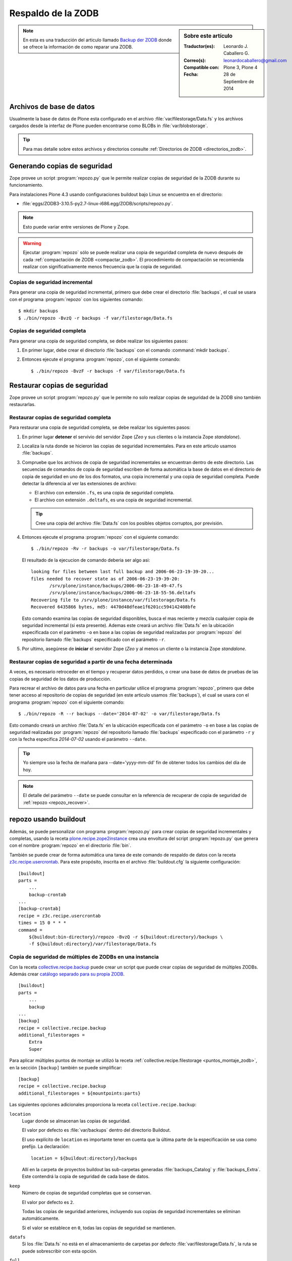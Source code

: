 .. -*- coding: utf-8 -*-

.. _backup_zodb:

Respaldo de la ZODB
===================

.. sidebar:: Sobre este artículo

    :Traductor(es): Leonardo J. Caballero G.
    :Correo(s): leonardocaballero@gmail.com
    :Compatible con: Plone 3, Plone 4
    :Fecha: 28 de Septiembre de 2014

.. note::
    En esta es una traducción del articulo llamado `Backup der ZODB`_
    donde se ofrece la información de como reparar una ZODB.

Archivos de base de datos
-------------------------

Usualmente la base de datos de Plone esta configurado en el archivo
:file:`var/filestorage/Data.fs` y los archivos cargados desde la
interfaz de Plone pueden encontrarse como BLOBs in :file:`var/blobstorage`.

.. tip:: 
    Para mas detalle sobre estos archivos y directorios consulte
    :ref:`Directorios de ZODB <directorios_zodb>`.

.. _backup:

Generando copias de seguridad
-----------------------------

Zope provee un script :program:`repozo.py` que le permite realizar
copias de seguridad de la ZODB durante su funcionamiento.

Para instalaciones Plone 4.3 usando configuraciones buildout bajo Linux
se encuentra en el directorio:

- :file:`eggs/ZODB3-3.10.5-py2.7-linux-i686.egg/ZODB/scripts/repozo.py`.

.. note::
    Esto puede variar entre versiones de Plone y Zope.

.. warning::
    Ejecutar :program:`repozo` sólo se puede realizar una copia de seguridad
    completa de nuevo después de cada :ref:`compactación de ZODB <compactar_zodb>`.
    El procedimiento de compactación se recomienda realizar con significativamente menos
    frecuencia que la copia de seguridad.

.. _backup_quick:

Copias de seguridad incremental
~~~~~~~~~~~~~~~~~~~~~~~~~~~~~~~

Para generar una copia de seguridad incremental, primero que debe crear el
directorio :file:`backups`, el cual se usara con el programa :program:`repozo`
con los siguientes comando: ::

    $ mkdir backups
    $ ./bin/repozo -BvzQ -r backups -f var/filestorage/Data.fs

.. _backup_full:

Copias de seguridad completa
~~~~~~~~~~~~~~~~~~~~~~~~~~~~

Para generar una copia de seguridad completa, se debe realizar los
siguientes pasos:

#. En primer lugar, debe crear el directorio :file:`backups`
   con el comando :command:`mkdir backups`.

#. Entonces ejecute el programa :program:`repozo`, con el siguiente comando: ::

    $ ./bin/repozo -BvzF -r backups -f var/filestorage/Data.fs

.. _restore:

Restaurar copias de seguridad
-----------------------------

Zope provee un script :program:`repozo.py` que le permite no solo realizar
copias de seguridad de la ZODB sino también restaurarlas.

.. _restore_full:

Restaurar copias de seguridad completa
~~~~~~~~~~~~~~~~~~~~~~~~~~~~~~~~~~~~~~

Para restaurar una copia de seguridad completa, se debe realizar los
siguientes pasos:

#. En primer lugar **detener** el servivio del servidor Zope (*Zeo* y sus clientes o
   la instancia Zope *standalone*).

#. Localiza la ruta donde se hicieron las copias de seguridad incrementales.
   Para en este articulo usamos :file:`backups`.

#. Compruebe que los archivos de copia de seguridad incrementales se encuentran
   dentro de este directorio. Las secuencias de comandos de copia de seguridad
   escriben de forma automática la base de datos en el directorio de copia de seguridad
   en uno de los dos formatos, una copia incremental y una copia de seguridad completa.
   Puede detectar la diferencia al ver las extensiones de archivo: 

   - El archivo con extensión ``.fs``, es una copia de seguridad completa.

   - El archivo con extensión ``.deltafs``, es una copia de seguridad incremental.

   .. tip::
       Cree una copia del archivo :file:`Data.fs` con los posibles objetos corruptos,
       por previsión.

#. Entonces ejecute el programa :program:`repozo` con el siguiente comando: ::

       $ ./bin/repozo -Rv -r backups -o var/filestorage/Data.fs

   El resultado de la ejecucion de comando deberia ser algo asi: ::

       looking for files between last full backup and 2006-06-23-19-39-20...
       files needed to recover state as of 2006-06-23-19-39-20:
              /srv/plone/instance/backups/2006-06-23-18-49-47.fs
              /srv/plone/instance/backups/2006-06-23-18-55-56.deltafs
       Recovering file to /srv/plone/instance/var/filestorage/Data.fs
       Recovered 6435866 bytes, md5: 4470d48dfeae1f6201cc594142408bfe

   Esto comando examina las copias de seguridad disponibles, busca el mas reciente y
   mezcla cualquier copia de seguridad incremental (si esta presente). Ademas este
   creará un archivo :file:`Data.fs` en la ubicación especificada con el parámetro
   ``-o`` en base a las copias de seguridad realizadas por :program:`repozo`
   del repositorio llamado :file:`backups` especificado con el parámetro ``-r``.

#. Por ultimo, asegúrese de **iniciar** el servidor Zope (*Zeo* y al menos un cliente o
   la instancia Zope *standalone*.

.. _restore_date:

Restaurar copias de seguridad a partir de una fecha determinada
~~~~~~~~~~~~~~~~~~~~~~~~~~~~~~~~~~~~~~~~~~~~~~~~~~~~~~~~~~~~~~~

A veces, es necesario retroceder en el tiempo y recuperar datos perdidos,
o crear una base de datos de pruebas de las copias de seguridad de los
datos de producción.

Para recrear el archivo de datos para una fecha en particular utilice
el programa :program:`repozo`, primero que debe tener acceso al repositorio
de copias de seguridad (en este articulo usamos :file:`backups`), el cual
se usara con el programa :program:`repozo` con el siguiente comando: ::

    $ ./bin/repozo -R --r backups --date='2014-07-02' -o var/filestorage/Data.fs

Esto comando creará un archivo :file:`Data.fs` en la ubicación especificada con
el parámetro ``-o`` en base a las copias de seguridad realizadas por :program:`repozo`
del repositorio llamado :file:`backups` especificado con el parámetro ``-r`` y con la
fecha especifica *2014-07-02* usando el parámetro ``--date``.

.. tip::
    Yo siempre uso la fecha de mañana para --date='yyyy-mm-dd' fin de obtener
    todos los cambios del día de hoy.

.. note::
    El detalle del parámetro ``--date`` se puede consultar en la referencia
    de recuperar de copia de seguridad de :ref:`repozo <repozo_recover>`.

.. _repozo_buildout:

repozo usando buildout
----------------------

Además, se puede personalizar con programa :program:`repozo.py` para
crear copias de seguridad incrementales y completas, usando la receta
`plone.recipe.zope2instance`_ crea una envoltura del script
:program:`repozo.py` que genera con el nombre :program:`repozo` en el
directorio :file:`bin`.

También se puede crear de forma automática una tarea de este comando
de respaldo de datos con la receta `z3c.recipe.usercrontab`_. Para
este propósito, inscrita en el archivo :file:`buildout.cfg` la siguiente
configuración:

::

    [buildout]
    parts =
        ...
        backup-crontab
    ...
    [backup-crontab]
    recipe = z3c.recipe.usercrontab
    times = 15 0 * * *
    command =
        ${buildout:bin-directory}/repozo -BvzQ -r ${buildout:directory}/backups \
        -f ${buildout:directory}/var/filestorage/Data.fs

Copia de seguridad de múltiples de ZODBs en una instancia
~~~~~~~~~~~~~~~~~~~~~~~~~~~~~~~~~~~~~~~~~~~~~~~~~~~~~~~~~

Con la receta `collective.recipe.backup`_ puede crear un script que puede crear copias
de seguridad de múltiples ZODBs. Además crear `catálogo separado para su propia ZODB`_.

::

    [buildout]
    parts =
        ...
        backup
    ...
    [backup]
    recipe = collective.recipe.backup
    additional_filestorages =
        Extra
        Super

Para aplicar múltiples puntos de montaje se utilizó la receta :ref:`collective.recipe.filestorage <puntos_montaje_zodb>`,
en la sección ``[backup]`` también se puede simplificar:

::

    [backup]
    recipe = collective.recipe.backup
    additional_filestorages = ${mountpoints:parts}

Las siguientes opciones adicionales proporciona la receta ``collective.recipe.backup``:

``location``
    Lugar donde se almacenan las copias de seguridad.

    El valor por defecto es :file:`var/backups` dentro del 
    directorio Buildout.

    El uso explícito de ``location`` es importante tener en cuenta que 
    la última parte de la especificación se usa como prefijo. La declaración:

    ::

        location = ${buildout:directory}/backups

    Allí en la carpeta de proyectos buildout las sub-carpetas generadas
    :file:`backups_Catalog` y :file:`backups_Extra`. Este contendrá la copia de 
    seguridad de cada base de datos.

``keep``
    Número de copias de seguridad completas que se conservan.

    El valor por defecto es ``2``.

    Todas las copias de seguridad anteriores, incluyendo sus copias de
    seguridad incrementales se eliminan automáticamente.

    Si el valor se establece en ``0``, todas las copias de seguridad se
    mantienen.

``datafs``
    Si los :file:`Data.fs` no está en el almacenamiento de carpetas por defecto
    :file:`var/filestorage/Data.fs`, la ruta se puede sobrescribir con esta opción.

``full``
    Por lo general, se crean copias de seguridad incrementales. Si el valor 
    aquí definido es ``true``, cada copia de seguridad full sera creada.

``debug``
    En casos raros, si en el archivo de log esta en el nivel ``debug`` ser escrito.
    Entonces usted debe aquí debe hacer énfasis en establecer ``True``.

``snapshotlocation``
    Lugar donde se guardan los respaldos de datos snapshot.

    El valor por defecto es :file:`var/snapshotbackups` dentro del 
    directorio Buildout. En definición explícita se aplicarán respecto 
    la ruta de las mismas reglas para el prefijo de carpeta, como en 
    ``location``.

``gzip``
    El valor por defecto es ``true``.

    El final está comprimido las ZODB en formato ``*.fsz`` y no ``*.fs.gz``.

``additional_filestorages``
    Aquí usted puede proporcionar información adicional, por ejemplo, si ha
    externalizado su catálogo separado en una ZODB o participado más puntos 
    de montajes de ZODBs.

Al usar la receta ``collective.recipe.backup`` este patrón cambia en la directiva
``command`` bajo la sección ``[backup-crontab]`` como se muestra a continuación:

::

    [backup-crontab]
    ...
    command = ${buildout:bin-directory}/backup -q

Eliminación de copias de seguridad antiguas
~~~~~~~~~~~~~~~~~~~~~~~~~~~~~~~~~~~~~~~~~~~

Las copias de seguridad antiguas se deben eliminar después de un cierto tiempo.
En este ejemplo, las siguientes copias de seguridad incrementales después de dos
semanas y copias de seguridad completas después de cinco semanas se eliminan:

::

    [buildout]
    parts =
        ...
        remove-incremental-backups
        remove-full-backups
    ...
    [remove-incremental-backups]
    recipe = z3c.recipe.usercrontab
    times = 8 0 * * *
    command = find ${buildout:directory}/backups -name \*deltafs -ctime +14 -delete

    [remove-full-backups]
    recipe = z3c.recipe.usercrontab
    times = 8 0 * * *
    command = find ${buildout:directory}/backups -name \*dat -ctime +35 -delete

Puede comprobar la definición de las tareas crontab ejecutando el siguiente comando: ::

    $ crontab -l

.. _blob_storage:

Blob Storages
-------------

Nosotros podemos realizar copias de seguridad de blob storage. Desde la versión 4.0
en Plone normalmente todas las imágenes y los archivos (*Binary large objects - Blob*)
se almacenan en el sistema de archivos. En Plone 3 es opcional. Por lo tanto también
necesita copias de seguridad de este almacenamiento ``blob``. 

Con la receta ``collective.recipe.backup`` partir de la versión 2.0 también puede ser
crear copias de seguridad del almacenamiento Blob. 

Si no se especifica el directorio donde Plone (o Zope) almacena sus ``blobs`` en la receta
``plone.recipe.zope2instance`` también puede especificar explícitamente la ruta del directorio
con la declarativa ``blob_storage`` de la receta ``collective.recipe.backup``:

::

    [buildout]
    parts =
        instance
        backup

    [instance]
    recipe = plone.recipe.zope2instance
    user = admin:admin
    blob-storage = ${buildout:directory}/var/blobstorage

    [backup]
    recipe = collective.recipe.backup

Si es necesario, buildout puede crear varios scripts para crear los archivos de
copia de seguridad para los ZODBs y los almacenamientos blob:

::

    [buildout]
    parts =
        ...
        filebackup
        blobbackup

    [filebackup]
    recipe = collective.recipe.backup
    backup_blobs = false

    [blobbackup]
    recipe = collective.recipe.backup
    blob_storage = ${buildout:directory}/var/blobstorage
    only_blobs = true

Los siguientes atributos se añadieron nuevos:

``blob-storage``
    Directorio donde se guardan los ``blob-storage``.

    Esta opción se ignora si ``backup_blobs = false``.

    Si nada es especificado para ``blob-storage``, se intenta
    para determinar un valor de una sección que utilice en las
    siguientes recetas:

    - `plone.recipe.zeoserver`_.
    
    - `plone.recipe.zope2instance`_.
    
    - `plone.recipe.zope2zeoserver`_.

``blob_storage``
    Notación alternativa para ``blob_storage`` desde la receta
    ``plone.recipe.zope2instance`` también se utiliza esta variable,
    en pero ``collective.recipe.backup`` sin embargo, se utilizan
    guiones bajos.


``backup_blobs``
    Si se especifica o determina un valor para ``blob-storage``
    por lo general las copias de seguridad de los blobstorage serán
    creado. Puede esto prevenirse usando ``backup_blobs = false``.

``blobbackuplocation``
    Directorio donde se almacenan los archivos de copia de seguridad.

    El valor por defecto es :file:`var/blobstoragebackups` dentro del
    directorio Buildout.

``blobsnapshotlocation``
    Directorio donde se crean las copias de seguridad snapshots.

    El valor por defecto es :file:`var/blobstoragesnapshots` en
    Directorio Buildout.

``only_blobs``
    Esto sólo creara una copia de seguridad de los Blob-Storages, no
    los ZODBs.

    El valor por defecto es ``false``.

``use_rsync``
    Use el programa :program:`rsync` con *Hard Links* para crear las
    copias de seguridad de blob.

    El valor por defecto es ``true``.

    Si el programa :program:`rsync` no está instalado, o debido a que los
    *Hard Links* no funcionan (*Windows*), en este caso el atributo debe
    establecerse en ``false``. Entonces se crea una copia simple con
    ``shutil.copytree`` de Python.

Varios Blob-Storages
~~~~~~~~~~~~~~~~~~~~

Actualmente los tipos soportados por la receta ``collective.recipe.backup``
no Blob-Storages adicionales. Para esto posiblemente tendría que ser creado
su propia sección Buildout, lo que crea un segundo conjunto de scripts de
copia de seguridad, por ejemplo:

::

    [extrablobbackup]
    recipe = collective.recipe.backup
    blob_storage = ${buildout:directory}/var/extrablobstorage
    only_blobs = true

rsync
~~~~~

De uso común es la receta ``collective.recipe.backup`` y la herramienta :program:`rsync`
para crear la copia de seguridad. Aquí se conocen. Los *hard links* creados para
ahorrar espacio en disco y crear copias de seguridad incrementales. Sin embargo,
para esto se requiere de Linux / Unix o Mac OS X.

Con el programa :program:`rsync` ahora también puede ser usado para crear copias
de seguridad en servidores remotos: usando el script `rsync-backup.sh`_.

Para el sistema operativo Windows, debería ejecutarse usando el programa `Cygwin`_.
Si no, puede establecerse esto ``use_rsync = false`` y el directorio de almacenamiento 
de blob se copia a continuación de la copia de seguridad.

collective.recipe.rsync
^^^^^^^^^^^^^^^^^^^^^^^

Alternativamente, se utiliza la receta `collective.recipe.rsync`_. Para este propósito, 
por ejemplo, cree el archivo :file:`rsync.cfg` con la siguiente contenido:

::

    [rsync-file]
    recipe = collective.recipe.rsync
    source = TUSITIO.COM:/srv/www.TUSITIO.COM/var/filestorage/Data.fs
    target = var/filestorage/Data.fs
    script = true

    [rsync-blob]
    recipe = collective.recipe.rsync
    source = TUSITIO.COM:/srv/www.TUSITIO.COM/var/blobstorage/
    target = var/blobstorage/
    script = true

``script``
    Por lo general, ``collective.recipe.rsync`` llama a :program:`rsync`
    durante la instalación de la receta. Si un script adecuado (con el
    nombre de la sección) se crea, este mismo más adelante a de ser llamado
    como una tarea de :program:`cron` para ejecutar el programa :program:`rsync`.
    Esto es sólo para asegurarse de que el script ``rsync-file`` este ejecutado
    antes de ejecutar el script ``rsync-blob``.

``port``
    Opcionalmente, puede especificar un puerto alternativo para :program:`rsync`.

.. tip::
    Para obtener más información sobre el comando :program:`rsync` consulte el artículo
    de Mike Rubel: `Easy Automated Snapshot-Style Backups with Linux and Rsync`_.

Referencias
~~~~~~~~~~~

- `ZODB Database`_.

- `Backup der ZODB`_.

- `Recovering a ZODB Data.fs file using repozo`_.

- `Restoring Backups`_.

.. _ZODB Database: http://docs.plone.org/develop/plone/persistency/database.html
.. _Backup der ZODB: http://www.plone-entwicklerhandbuch.de/plone-entwicklerhandbuch/produktivserver/backup-der-zodb
.. _Recovering a ZODB Data.fs file using repozo: http://www.coactivate.org/projects/opencore/recovering-the-production-database
.. _Restoring Backups: http://www.enfoldsystems.com/software/server/docs/4.0/restoring.html
.. _rsync-backup.sh: https://gist.github.com/macagua/a20c3fd337c33395b507
.. _Easy Automated Snapshot-Style Backups with Linux and Rsync: http://www.mikerubel.org/computers/rsync_snapshots/
.. _Cygwin: https://www.cygwin.com/
.. _catálogo separado para su propia ZODB: http://www.plone-entwicklerhandbuch.de/plone-entwicklerhandbuch/produktivserver/performance/zcatalog/katalog-in-eigener-zodb
.. _collective.recipe.backup: http://pypi.python.org/pypi/collective.recipe.backup
.. _collective.recipe.rsync: http://pypi.python.org/pypi/collective.recipe.rsync
.. _z3c.recipe.usercrontab: http://pypi.python.org/pypi/z3c.recipe.usercrontab
.. _plone.recipe.zope2instance: http://pypi.python.org/pypi/plone.recipe.zope2instance
.. _plone.recipe.zeoserver: http://pypi.python.org/pypi/plone.recipe.zeoserver
.. _plone.recipe.zope2zeoserver: http://pypi.python.org/pypi/plone.recipe.zope2zeoserver
